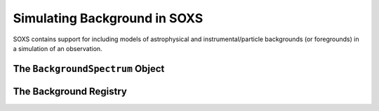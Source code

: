 .. _background:

Simulating Background in SOXS
=============================

SOXS contains support for including models of astrophysical and instrumental/particle backgrounds (or foregrounds)
in a simulation of an observation.

The ``BackgroundSpectrum`` Object
---------------------------------

The Background Registry
-----------------------

